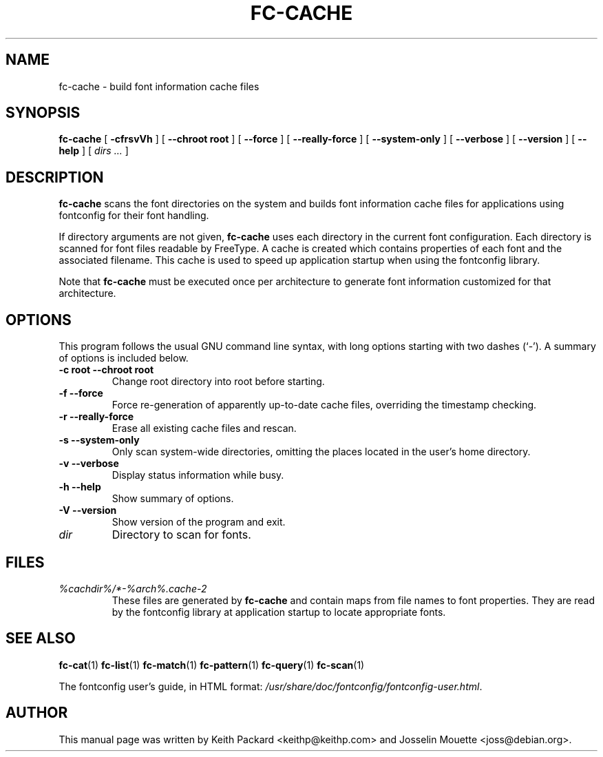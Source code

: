.\" This manpage has been automatically generated by docbook2man 
.\" from a DocBook document.  This tool can be found at:
.\" <http://shell.ipoline.com/~elmert/comp/docbook2X/> 
.\" Please send any bug reports, improvements, comments, patches, 
.\" etc. to Steve Cheng <steve@ggi-project.org>.
.TH "FC-CACHE" "1" "20 January 2013" "" ""

.SH NAME
fc-cache \- build font information cache files
.SH SYNOPSIS

\fBfc-cache\fR [ \fB-cfrsvVh\fR ] [ \fB--chroot root\fR ] [ \fB--force\fR ] [ \fB--really-force\fR ] [ \fB--system-only\fR ] [ \fB--verbose\fR ] [ \fB--version\fR ] [ \fB--help\fR ] [ \fB\fIdirs\fB\fR\fI ...\fR ]

.SH "DESCRIPTION"
.PP
\fBfc-cache\fR scans the font directories on
the system and builds font information cache files for
applications using fontconfig for their font handling.
.PP
If directory arguments are not given,
\fBfc-cache\fR uses each directory in the
current font configuration. Each directory is scanned for
font files readable by FreeType.  A cache is created which
contains properties of each font and the associated filename.
This cache is used to speed up application startup when using
the fontconfig library.
.PP
Note that \fBfc-cache\fR must be executed
once per architecture to generate font information customized
for that architecture.
.SH "OPTIONS"
.PP
This program follows the usual GNU command line syntax,
with long options starting with two dashes (`-').  A summary of
options is included below.
.TP
\fB-c root --chroot root \fR
Change root directory into root 
before starting.
.TP
\fB-f --force \fR
Force re-generation of apparently up-to-date cache files,
overriding the timestamp checking.
.TP
\fB-r --really-force \fR
Erase all existing cache files and rescan.
.TP
\fB-s --system-only \fR
Only scan system-wide directories, omitting the places
located in the user's home directory.
.TP
\fB-v --verbose \fR
Display status information while busy.
.TP
\fB-h --help \fR
Show summary of options.
.TP
\fB-V --version \fR
Show version of the program and exit.
.TP
\fB\fIdir\fB \fR
Directory to scan for fonts.
.SH "FILES"
.TP
\fB\fI%cachdir%/*-%arch%\&.cache-2\fB\fR
These files are generated by \fBfc-cache\fR
and contain maps from file names to font properties. They are
read by the fontconfig library at application startup to locate
appropriate fonts.
.SH "SEE ALSO"
.PP
\fBfc-cat\fR(1)
\fBfc-list\fR(1)
\fBfc-match\fR(1)
\fBfc-pattern\fR(1)
\fBfc-query\fR(1)
\fBfc-scan\fR(1)
.PP
The fontconfig user's guide, in HTML format:
\fI/usr/share/doc/fontconfig/fontconfig-user.html\fR\&.
.SH "AUTHOR"
.PP
This manual page was written by Keith Packard
<keithp@keithp.com> and Josselin Mouette <joss@debian.org>\&.
